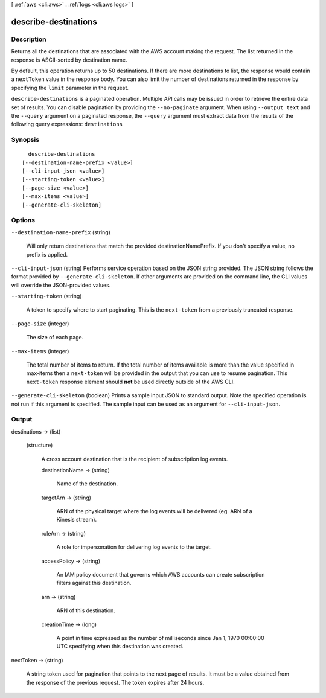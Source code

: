 [ :ref:`aws <cli:aws>` . :ref:`logs <cli:aws logs>` ]

.. _cli:aws logs describe-destinations:


*********************
describe-destinations
*********************



===========
Description
===========



Returns all the destinations that are associated with the AWS account making the request. The list returned in the response is ASCII-sorted by destination name. 

 

By default, this operation returns up to 50 destinations. If there are more destinations to list, the response would contain a ``nextToken`` value in the response body. You can also limit the number of destinations returned in the response by specifying the ``limit`` parameter in the request. 



``describe-destinations`` is a paginated operation. Multiple API calls may be issued in order to retrieve the entire data set of results. You can disable pagination by providing the ``--no-paginate`` argument.
When using ``--output text`` and the ``--query`` argument on a paginated response, the ``--query`` argument must extract data from the results of the following query expressions: ``destinations``


========
Synopsis
========

::

    describe-destinations
  [--destination-name-prefix <value>]
  [--cli-input-json <value>]
  [--starting-token <value>]
  [--page-size <value>]
  [--max-items <value>]
  [--generate-cli-skeleton]




=======
Options
=======

``--destination-name-prefix`` (string)


  Will only return destinations that match the provided destinationNamePrefix. If you don't specify a value, no prefix is applied.

  

``--cli-input-json`` (string)
Performs service operation based on the JSON string provided. The JSON string follows the format provided by ``--generate-cli-skeleton``. If other arguments are provided on the command line, the CLI values will override the JSON-provided values.

``--starting-token`` (string)
 

  A token to specify where to start paginating. This is the ``next-token`` from a previously truncated response.

   

``--page-size`` (integer)
 

  The size of each page.

   

  

  

``--max-items`` (integer)
 

  The total number of items to return. If the total number of items available is more than the value specified in max-items then a ``next-token`` will be provided in the output that you can use to resume pagination. This ``next-token`` response element should **not** be used directly outside of the AWS CLI.

   

``--generate-cli-skeleton`` (boolean)
Prints a sample input JSON to standard output. Note the specified operation is not run if this argument is specified. The sample input can be used as an argument for ``--cli-input-json``.



======
Output
======

destinations -> (list)

  

  (structure)

    

    A cross account destination that is the recipient of subscription log events.

    

    destinationName -> (string)

      

      Name of the destination.

      

      

    targetArn -> (string)

      

      ARN of the physical target where the log events will be delivered (eg. ARN of a Kinesis stream).

      

      

    roleArn -> (string)

      

      A role for impersonation for delivering log events to the target.

      

      

    accessPolicy -> (string)

      

      An IAM policy document that governs which AWS accounts can create subscription filters against this destination.

      

      

    arn -> (string)

      

      ARN of this destination.

      

      

    creationTime -> (long)

      

      A point in time expressed as the number of milliseconds since Jan 1, 1970 00:00:00 UTC specifying when this destination was created.

      

      

    

  

nextToken -> (string)

  

  A string token used for pagination that points to the next page of results. It must be a value obtained from the response of the previous request. The token expires after 24 hours.

  

  

